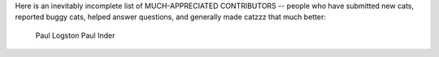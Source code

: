 Here is an inevitably incomplete list of MUCH-APPRECIATED CONTRIBUTORS --
people who have submitted new cats, reported buggy cats, helped
answer questions, and generally made catzzz that much better:

    Paul Logston
    Paul Inder
